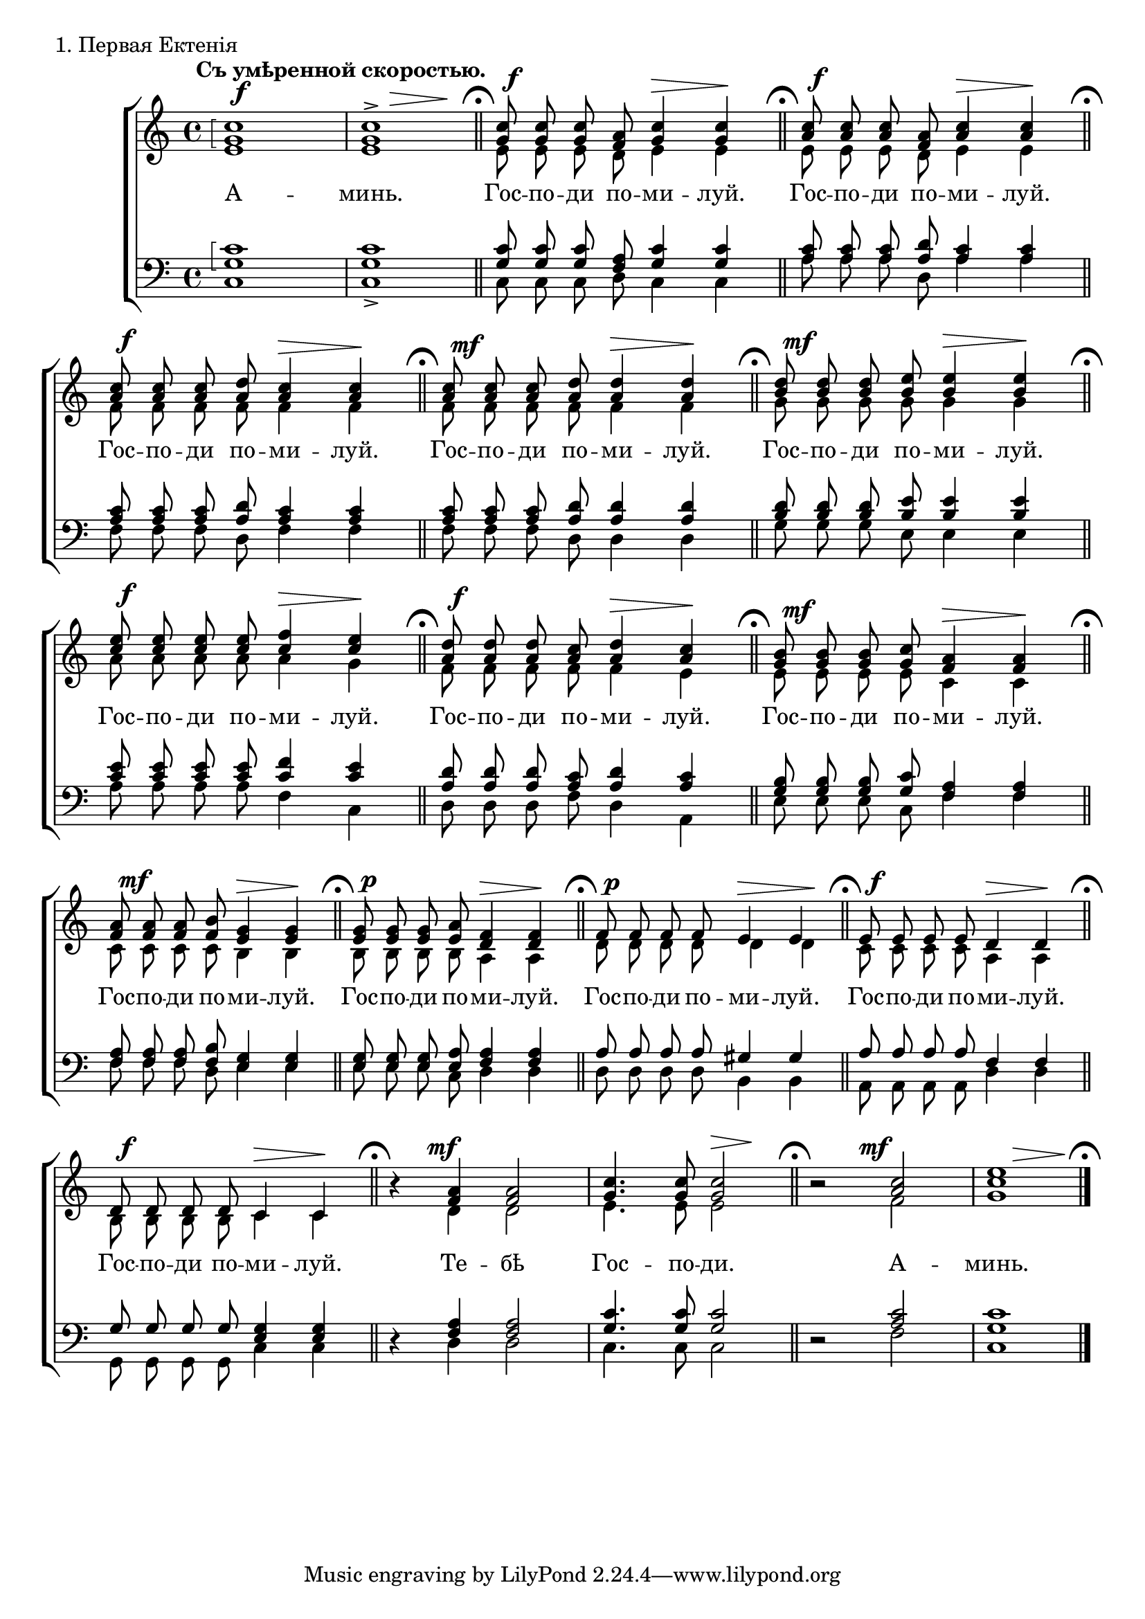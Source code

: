 global = { \key e \minor \time 4/4 \dynamicUp \autoBeamOff }

sopNotes = {
	\arpeggioBracket <g' c''>1\arpeggio | <g' c''>1-> |
	<g' c''>8 <g' c''>8 <g' c''>8 <f' a'>8 <g' c''>4 <g' c''>4 |
	<a' c''>8 <a' c''>8 <a' c''>8 <f' a'>8 <a' c''>4 <a' c''>4 | \break

	<a' c''>8 <a' c''>8 <a' c''>8 <a' d''>8 <a' c''>4 <a' c''>4 |
	<a' c''>8 <a' c''>8 <a' c''>8 <a' d''>8 <a' d''>4 <a' d''>4 |
	<b' d''>8 <b' d''>8 <b' d''>8 <b' e''>8 <b' e''>4 <b' e''>4 | \break

	<c'' e''>8 <c'' e''>8 <c'' e''>8 <c'' e''>8 <c'' f''>4 <c'' e''>4 |
	<a' d''>8 <a' d''>8 <a' d''>8 <a' c''>8 <a' d''>4 <a' c''>4 |
	<g' b'>8 <g' b'>8 <g' b'>8 <g' c''>8 <f' a'>4 <f' a'>4 | \break
	
	<f' a'>8 <f' a'>8 <f' a'>8 <f' b'>8 <e' g'>4 <e' g'>4 |
	<e' g'>8 <e' g'>8 <e' g'>8 <e' a'>8 <d' f'>4 <d' f'>4 |
	f'8 f'8 f'8 f'8 e'4 e'4 |
	e'8 e'8 e'8 e'8 d'4 d'4 | \break
	
	d'8 d'8 d'8 d'8 c'4 c'4 |
	r4 <f' a'>4 <f' a'>2 | <g' c''>4. <g' c''>8 <g' c''>2 |
	r2 <a' c''>2 | <c'' e''>1 |
}
altNotes = {
	e'1 | e'1 |
	e'8 e'8 e'8 d'8 e'4 e'4 |
	e'8 e'8 e'8 d'8 e'4 e'4 |

	f'8 f'8 f'8 f'8 f'4 f'4 |
	f'8 f'8 f'8 f'8 f'4 f'4 |
	g'8 g'8 g'8 g'8 g'4 g'4 |

	a'8 a'8 a'8 a'8 a'4 g'4 | % error in original gives a' as last note
	f'8 f'8 f'8 f'8 f'4 e'4 |
	e'8 e'8 e'8 e'8 c'4 c'4 |
	
	c'8 c'8 c'8 c'8 b4 b4 |
	b8 b8 b8 b8 a4 a4 |
	d'8 d'8 d'8 d'8 d'4 d'4 |
	c'8 c'8 c'8 c'8 a4 a4 |
	
	b8 b8 b8 b8 c'4 c'4 |
	r4 d'4 d'2 | e'4. e'8 e'2 |
	r2 f'2 | g'1 |

}
tenNotes = {
	\arpeggioBracket <g c'>1\arpeggio | <g c'>1 |
	<g c'>8 <g c'>8 <g c'>8 <f a>8 <g c'>4 <g c'>4 |
	<a c'>8 <a c'>8 <a c'>8 <a d'>8 <a c'>4 <a c'>4 |

	<a c'>8 <a c'>8 <a c'>8 <a d'>8 <a c'>4 <a c'>4 |
	<a c'>8 <a c'>8 <a c'>8 <a d'>8 <a d'>4 <a d'>4 |
	<b d'>8 <b d'>8 <b d'>8 <b e'>8 <b e'>4 <b e'>4 |

	<c' e'>8 <c' e'>8 <c' e'>8 <c' e'>8 <c' f'>4 <c' e'>4 |
	<a d'>8 <a d'>8 <a d'>8 <a c'>8 <a d'>4 <a c'>4 |
	<g b>8 <g b>8 <g b>8 <g c'>8 <f a>4 <f a>4 |
	
	<f a>8 <f a>8 <f a>8 <f b>8 <e g>4 <e g>4 |
	<e g>8 <e g>8 <e g>8 <e a>8 <f a>4 <f a>4 |
	a8 a8 a8 a8 gis4 gis4 |
	a8 a8 a8 a8 f4 f4 |
	
	g8 g8 g8 g8 <e g>4 <e g>4 |
	r4 <f a>4 <f a>2 | <g c'>4. <g c'>8 <g c'>2 |
	r2 <a c'>2 | <g c'>1 |
}
basNotes = {
	c1 | c1-> |
	c8 c8 c8 d8 c4 c4 |
	a8 a8 a8 d8 a4 a4 |

	f8 f8 f8 d8 f4 f4 |
	f8 f8 f8 d8 d4 d4 |
	g8 g8 g8 e8 e4 e4 |

	a8 a8 a8 a8 f4 c4 |
	d8 d8 d8 f8 d4 a,4 |
	e8 e8 e8 c8 f4 f4 |
	
	f8 f8 f8 d8 e4 e4 |
	e8 e8 e8 c8 d4 d4 |
	d8 d8 d8 d8 b,4 b,4 |
	a,8 a,8 a,8 a,8 d4 d4 |
	
	g,8 g,8 g,8 g,8 c4 c4 |
	r4 d4 d2 | c4. c8 c2 |
	r2 f2 | c1 |
}
dyn = {
	s1*0^\markup{"" \translate #'(-3 . 0) \bold "Съ умѣренной скоростью."}
	\override Score.RehearsalMark #'break-visibility = #begin-of-line-invisible
	s1\f | s4 s2\> s4\! \bar "||" \mark\markup{ \musicglyph #"scripts.ufermata" }
	s2\f s4\> s4\! \bar "||" \mark\markup { \musicglyph #"scripts.ufermata" }
	s2\f s4\> s4\! \bar "||" \mark\markup { \musicglyph #"scripts.ufermata" }

        s2\f s4\> s4\! \bar "||" \mark\markup { \musicglyph #"scripts.ufermata" }
        s2\mf s4\> s4\! \bar "||" \mark\markup { \musicglyph #"scripts.ufermata" }
        s2\mf s4\> s4\! \bar "||" \mark\markup { \musicglyph #"scripts.ufermata" }

	s2\f s4\> s4\! \bar "||" \mark\markup { \musicglyph #"scripts.ufermata" }
	s2\f s4\> s4\! \bar "||" \mark\markup { \musicglyph #"scripts.ufermata" }
	s2\mf s4\> s4\! \bar "||" \mark\markup { \musicglyph #"scripts.ufermata" }

	s2\mf s4\> s4\! \bar "||" \mark\markup { \musicglyph #"scripts.ufermata" }
	s2\p s4\> s4\! \bar "||" \mark\markup { \musicglyph #"scripts.ufermata" }
	s2\p s4\> s4\! \bar "||" \mark\markup { \musicglyph #"scripts.ufermata" }
	s2\f s4\> s4\! \bar "||" \mark\markup { \musicglyph #"scripts.ufermata" }

	s2\f s4\> s4\! \bar "||" \mark\markup { \musicglyph #"scripts.ufermata" }
	s8 s8\mf s2. | s2 s4\> s4\! \bar "||" \mark\markup { \musicglyph #"scripts.ufermata" }
	s4 s4\mf s2 | s4 s2\> s4\! \bar "|." \mark\markup { \musicglyph #"scripts.ufermata" }
}

text = \lyricmode {
	А -- минь. Гос -- по -- ди по -- ми -- луй. Гос -- по -- ди по -- ми -- луй.
	Гос -- по -- ди по -- ми -- луй. Гос -- по -- ди по -- ми -- луй. Гос -- по -- ди по -- ми -- луй. 
	Гос -- по -- ди по -- ми -- луй. Гос -- по -- ди по -- ми -- луй. Гос -- по -- ди по -- ми -- луй. 
	Гос -- по -- ди по -- ми -- луй. Гос -- по -- ди по -- ми -- луй. Гос -- по -- ди по -- ми -- луй. Гос -- по -- ди по -- ми -- луй. 
	Гос -- по -- ди по -- ми -- луй. Те -- бѣ Гос -- по -- ди. А -- минь.
}

\score {
	\new ChoirStaff <<
		\new Staff = trebStaff {
			\clef treble \time 4/4 \key c \major
			<<
			\new Voice { \dynamicUp \override DynamicText #'X-offset = #1 \dyn }
			\new Voice = sopVoice { \override Rest #'staff-position = #0 \autoBeamOff \voiceOne \sopNotes }
			\new Voice = altVoice { \override Rest #'transparent = ##t   \autoBeamOff \voiceTwo \altNotes }
			>>
		}
		\new Lyrics \lyricsto sopVoice { \text }
		\new Staff = bassStaff {
			\clef bass \time 4/4 \key c \major
			<<
			\new Voice = tenVoice { \override Rest #'transparent = ##t   \autoBeamOff \voiceOne \tenNotes }
			\new Voice = basVoice { \override Rest #'staff-position = #0 \autoBeamOff \voiceTwo \basNotes }
			>>
		}
 	>>
	\layout {
		\context {
			\Score
			\remove Bar_number_engraver
			\override NonMusicalPaperColumn #'line-break-system-details = #'((alignment-offsets . (0 -8 -15.5)))
		}
	}
	\header { piece = "1. Первая Ектенія" }
}

\score {
  <<
    \new Staff  {
      \set Staff.midiInstrument = "oboe"
      \new Voice { \sopNotes }
    }
    \new Staff {
      \set Staff.midiInstrument = "violin"
      \new Voice { \altNotes }
    }
    \context Staff {
      \set Staff.midiInstrument = "viola"
      \new Voice { \tenNotes }
    }
    \context Staff {
      \set Staff.midiInstrument = "cello"
      \new Voice { \basNotes }
    }
  >>
  \midi {
    \context {
      \Score
      tempoWholesPerMinute = #(ly:make-moment 76 4)
    }
  }
}

